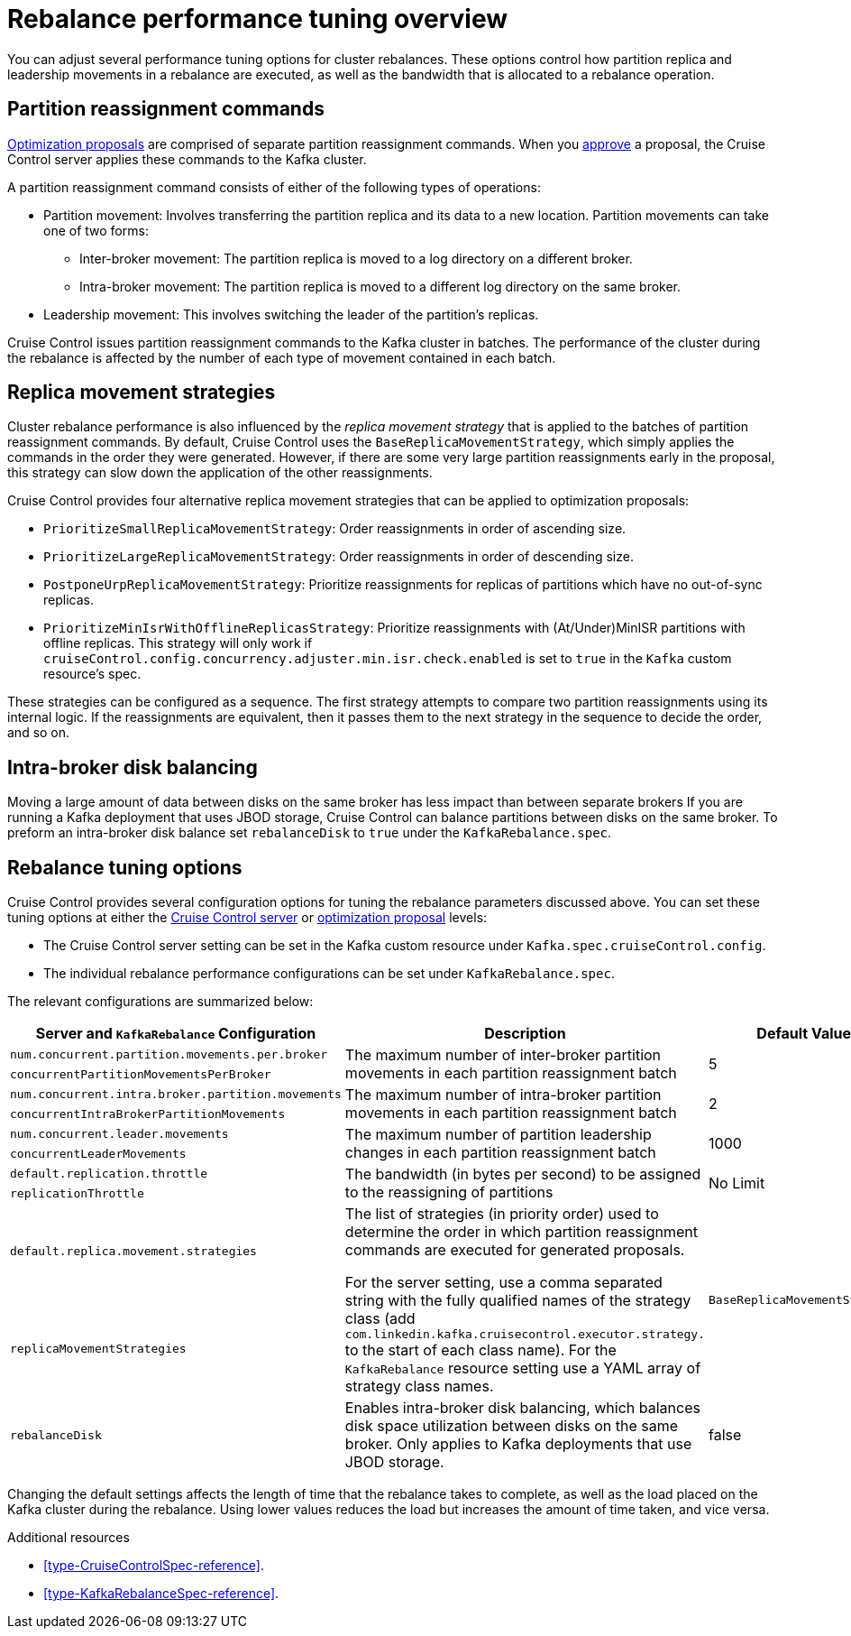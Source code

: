 // Module included in the following assemblies:
//
// assembly-cruise-control-concepts.adoc

[id='con-rebalance-{context}']

= Rebalance performance tuning overview 

You can adjust several performance tuning options for cluster rebalances. 
These options control how partition replica and leadership movements in a rebalance are executed, as well as the bandwidth that is allocated to a rebalance operation.

[discrete]
== Partition reassignment commands

xref:con-optimization-proposals-{context}[Optimization proposals] are comprised of separate partition reassignment commands. 
When you xref:proc-approving-optimization-proposal-{context}[approve] a proposal, the Cruise Control server applies these commands to the Kafka cluster.

A partition reassignment command consists of either of the following types of operations:

* Partition movement: Involves transferring the partition replica and its data to a new location. Partition movements can take one of two forms:
    ** Inter-broker movement: The partition replica is moved to a log directory on a different broker.
    ** Intra-broker movement: The partition replica is moved to a different log directory on the same broker.

* Leadership movement: This involves switching the leader of the partition's replicas.

Cruise Control issues partition reassignment commands to the Kafka cluster in batches.
The performance of the cluster during the rebalance is affected by the number of each type of movement contained in each batch.

[discrete]
== Replica movement strategies

Cluster rebalance performance is also influenced by the _replica movement strategy_ that is applied to the batches of partition reassignment commands. 
By default, Cruise Control uses the `BaseReplicaMovementStrategy`, which simply applies the commands in the order they were generated.
However, if there are some very large partition reassignments early in the proposal, this strategy can slow down the application of the other reassignments.

Cruise Control provides four alternative replica movement strategies that can be applied to optimization proposals:

* `PrioritizeSmallReplicaMovementStrategy`: Order reassignments in order of ascending size.
* `PrioritizeLargeReplicaMovementStrategy`: Order reassignments in order of descending size. 
* `PostponeUrpReplicaMovementStrategy`: Prioritize reassignments for replicas of partitions which have no out-of-sync replicas.
* `PrioritizeMinIsrWithOfflineReplicasStrategy`: Prioritize reassignments with (At/Under)MinISR partitions with offline replicas.  This strategy will only work if `cruiseControl.config.concurrency.adjuster.min.isr.check.enabled` is set to `true` in the `Kafka` custom resource's spec.

These strategies can be configured as a sequence.
The first strategy attempts to compare two partition reassignments using its internal logic. 
If the reassignments are equivalent, then it passes them to the next strategy in the sequence to decide the order, and so on.

[discrete]
== Intra-broker disk balancing

Moving a large amount of data between disks on the same broker has less impact than between separate brokers
If you are running a Kafka deployment that uses JBOD storage, Cruise Control can balance partitions between disks on the same broker. 
To preform an intra-broker disk balance set `rebalanceDisk` to `true` under the `KafkaRebalance.spec`.

[discrete]
== Rebalance tuning options

Cruise Control provides several configuration options for tuning the rebalance parameters discussed above.
You can set these tuning options at either the xref:ref-cruise-control-configuration-{context}[Cruise Control server] or xref:proc-generating-optimization-proposals-{context}[optimization proposal] levels:

* The Cruise Control server setting can be set in the Kafka custom resource under `Kafka.spec.cruiseControl.config`. 
* The individual rebalance performance configurations can be set under `KafkaRebalance.spec`. 

The relevant configurations are summarized below:

|============================================================================================================================
| Server and `KafkaRebalance` Configuration                | Description                                          | Default Value

| `num.concurrent.partition.movements.per.broker`   .2+| 
  The maximum number of inter-broker partition movements in each partition reassignment batch              .2+| 5 
| `concurrentPartitionMovementsPerBroker` 

| `num.concurrent.intra.broker.partition.movements` .2+| 
  The maximum number of intra-broker partition movements in each partition reassignment batch              .2+| 2
| `concurrentIntraBrokerPartitionMovements`

| `num.concurrent.leader.movements`                 .2+| 
  The maximum number of partition leadership changes in each partition reassignment batch                  .2+| 1000        
| `concurrentLeaderMovements`              

| `default.replication.throttle`                    .2+|
  The bandwidth (in bytes per second) to be assigned to the reassigning of partitions                      .2+| No Limit    
| `replicationThrottle`

| `default.replica.movement.strategies`             .2+| 
  The list of strategies (in priority order) used to determine the order in which partition reassignment commands are executed for generated proposals. 

For the server setting, use a comma separated string with the fully qualified names of the strategy class (add `com.linkedin.kafka.cruisecontrol.executor.strategy.` to the start of each class name). For the `KafkaRebalance` resource setting use a YAML array of strategy class names.
.2+| `BaseReplicaMovementStrategy`
| `replicaMovementStrategies`

| `rebalanceDisk`   .1+|  Enables intra-broker disk balancing, which balances disk space utilization between disks on the same broker. Only applies to Kafka deployments that use JBOD storage.               .1+| false
|============================================================================================================================

Changing the default settings affects the length of time that the rebalance takes to complete, as well as the load placed on the Kafka cluster during the rebalance. 
Using lower values reduces the load but increases the amount of time taken, and vice versa.

.Additional resources

* xref:type-CruiseControlSpec-reference[].
* xref:type-KafkaRebalanceSpec-reference[].
